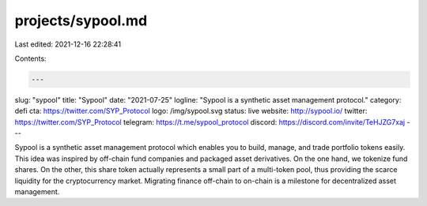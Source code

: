 projects/sypool.md
==================

Last edited: 2021-12-16 22:28:41

Contents:

.. code-block:: md

    ---
slug: "sypool"
title: "Sypool"
date: "2021-07-25"
logline: "Sypool is a synthetic asset management protocol."
category: defi
cta: https://twitter.com/SYP_Protocol
logo: /img/sypool.svg
status: live
website: http://sypool.io/
twitter: https://twitter.com/SYP_Protocol
telegram: https://t.me/sypool_protocol
discord: https://discord.com/invite/TeHJZG7xaj
---

Sypool is a synthetic asset management protocol which enables you to build, manage, and trade portfolio tokens easily. This idea was inspired by off-chain fund companies and packaged asset derivatives. On the one hand, we tokenize fund shares. On the other, this share token actually represents a small part of a multi-token pool, thus providing the scarce liquidity for the cryptocurrency market. Migrating finance off-chain to on-chain is a milestone for decentralized asset management.


